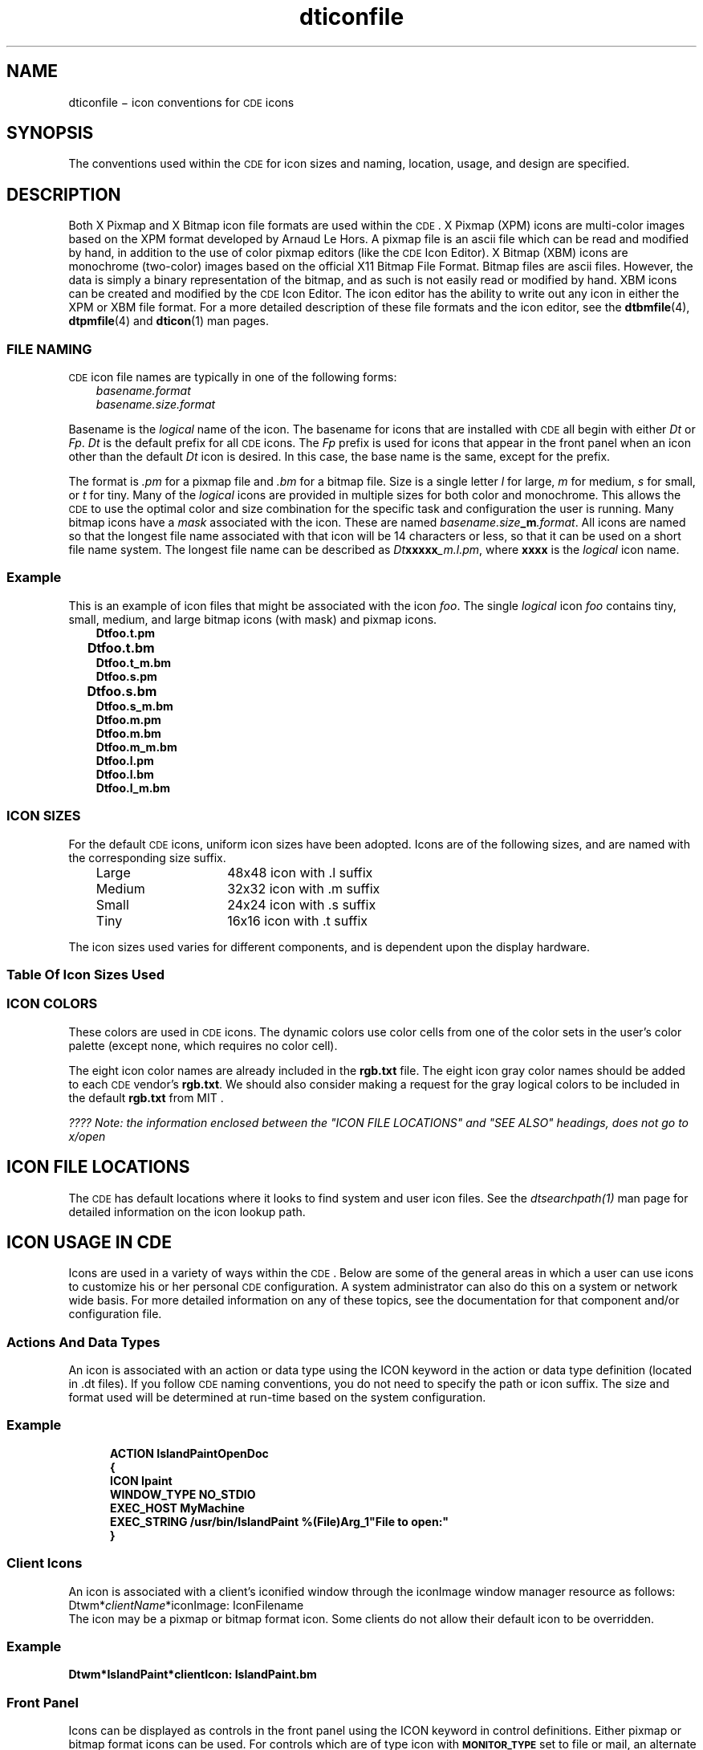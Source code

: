 .\" Add some macros to assist in X/Open spec conversion:
.de LI
.\" simulate -mm .LIs by turning them into .TPs
.TP \\n()Jn
\\$1
..
.de Lc
.\" version of .LI that emboldens its argument
.TP \\n()Jn
\s-1\f3\\$1\f1\s+1
..
.TH dticonfile 4 "23 May, 1994"
.BH "23 May, 1994"
.\" *************************************************************************
.\" **  (c) Copyright 1993, 1994 Hewlett-Packard Company
.\" **  (c) Copyright 1993, 1994 International Business Machines Corp.
.\" **  (c) Copyright 1993, 1994 Sun Microsystems, Inc.
.\" **  (c) Copyright 1993, 1994 Novell, Inc.
.\" *************************************************************************
.SH NAME
dticonfile \(mi icon conventions for \s-1CDE\s+1 icons
.SH SYNOPSIS
The conventions used within the \s-1CDE\s+1 for icon
sizes and naming, location, usage, and design are specified.
.SH DESCRIPTION
Both X Pixmap and X Bitmap icon file formats are used within the \s-1CDE\s+1.
X Pixmap (XPM) icons are multi-color images 
based on the XPM format developed by Arnaud Le Hors.
A pixmap file is 
an ascii file which can be read and modified by hand, in addition to the 
use of color pixmap editors (like the \s-1CDE\s+1 Icon Editor).
X Bitmap (XBM) 
icons are monochrome (two-color) images based on the official X11 Bitmap 
File Format.
Bitmap files are ascii files.
However, the data is simply 
a binary representation of the bitmap, and as such is not easily read or
modified by hand.
XBM icons can be created and modified by the \s-1CDE\s+1 Icon 
Editor.
The icon editor has the ability to write out any icon in either
the XPM or XBM file format.
For a more detailed description of these
file formats and the icon editor, see the
.BR dtbmfile (4),
.BR dtpmfile (4) 
and
.BR dticon (1)
man pages.
.SS "FILE NAMING"
\s-1CDE\s+1 icon file names are typically in one of the 
following forms:
.PP
.RS 3
.nr )J 8
.LI \f2basename.format\fP
.br
.LI \f2basename.size.format\f1
.PP
.RE
.nr )J 0
.PP
Basename is the \f2logical\fP name of the icon.  
The basename for icons that are installed with \s-1CDE\s+1 all begin with 
either \f2Dt\f1 or \f2Fp\f1.
\f2Dt\f1 is the default prefix for all
\s-1CDE\s+1 icons.
The \f2Fp\f1 prefix is used for icons that appear in the 
front panel when an icon other than the default \f2Dt\f1 icon is desired.
In this case, the base name is the same, except for the prefix.
.PP
The format is
.I .pm
for a pixmap file and
.I .bm
for a bitmap file.  
Size is a single letter
.I l
for large,
.I m
for medium,
.I s
for small, or
.I t
for tiny.
Many of the
.I logical
icons are provided in multiple sizes for both color and monochrome.
This allows the \s-1CDE\s+1 to use the optimal color and size 
combination for the specific task and configuration the user is running.
Many bitmap icons have a
.I mask
associated with the icon.
These are named \f2 basename.size\f3_m\f2.format\f1.
All icons are named so that the longest
file name associated with that icon will be 14 characters or less, so that it
can be used on a short file name system.
The longest file name can be
described as \f2 Dt\f3xxxxx\f2_m.l.pm\f1,
where 
.B xxxx
is the
.I logical
icon name.
.SS Example
This is an example of icon files that might be associated with the 
icon \f2foo\f1.
The single
.I logical
icon \f2foo\f1 contains tiny, 
small, medium, and large bitmap icons (with mask) and pixmap icons.
.PP
.RS 3
.nr )J 8
.LI \f3Dtfoo.t.pm\fP
.br
.LI \f3Dtfoo.t.bm\fP					
.br
.LI \f3Dtfoo.t_m.bm\fP
.br
.LI \f3Dtfoo.s.pm\fP
.br
.LI \f3Dtfoo.s.bm\fP					
.br
.LI \f3Dtfoo.s_m.bm\fP
.br
.LI \f3Dtfoo.m.pm\fP
.br
.LI \f3Dtfoo.m.bm\fP
.br
.LI \f3Dtfoo.m_m.bm\fP
.br
.LI \f3Dtfoo.l.pm\fP
.br
.LI \f3Dtfoo.l.bm\fP
.br
.LI \f3Dtfoo.l_m.bm\fP
.PP
.RE
.nr )J 0
.SS "ICON SIZES"
For the default \s-1CDE\s+1 icons, uniform icon sizes 
have been adopted.
Icons are of the following sizes, and are 
named with the corresponding size suffix.
.PP
.RS 3
.nr )J 15
.LI Large
48x48 icon with .l suffix
.LI Medium
32x32 icon with .m suffix
.LI Small
24x24 icon with .s suffix
.LI Tiny
16x16 icon with .t suffix
.PP
.RE
.nr )J 0
.PP
The icon sizes used varies for different components, and is dependent upon
the display hardware.
.SS "Table Of Icon Sizes Used"
.TS
center, expand;
cf3	cf3	cf3
lf3w(2c)	lf3w(2c)	lf3w(2c) .
\s-1CDE\s+1 Component	HiRes,MedRes	LoRes(vga)
_
Front Panel	48x48	32x32
FP Subpanels	32x32	24x24
FP Inset FP	24x24	16x16

WMgr ClientIcon	48x48	32x32

File Mgr (Large)	32x32	32x32
File Mgr (Small)	16x16	16x16
.TE
.SS "ICON COLORS"
These colors are used in \s-1CDE\s+1 icons.
The dynamic colors use color cells from one of the color sets
in the user's color palette (except none, which requires no color cell).  
.PP
.cdes
The eight icon color names are already included in the
.BR rgb.txt 
file.
The eight icon gray color names should be added to each \s-1CDE\s+1 vendor's
.BR rgb.txt .
We should also consider making a request for the gray
logical colors to be included in the default
.BR rgb.txt
from MIT .
.cdee
.TS
center;
cf3	cf3
lf3w(2c)	lf3w(2c) .

Color Name (rgb.txt)	Symbolic Name (<icon>.pm)
_
< dynamic >	none
< dynamic >	background
< dynamic >	selectColor
< dynamic >	topShadowColor
< dynamic >	bottomShadowColor

black	iconColor1
white	iconColor2
red	iconColor3
green	iconColor4
blue	iconColor5
yellow	iconColor6
cyan	iconColor7
magenta	iconColor8

iconGray1	iconGray1
iconGray2	iconGray2
iconGray3	iconGray3
iconGray4	iconGray4
iconGray5	iconGray5
iconGray6	iconGray6
iconGray7	iconGray7
iconGray8	iconGray8
.TE
.PP
\f2???? Note: the information enclosed between the "ICON FILE LOCATIONS" and
"SEE ALSO" headings,
.na
does not go to x/open\fP
.SH "ICON FILE LOCATIONS"
The \s-1CDE\s+1 has default locations where it
looks to find system and user icon files.
See the \f2dtsearchpath(1)\f1 man page for detailed information on the
icon lookup path.
.SH "ICON USAGE IN \s-1CDE\s+1"
Icons are used in a variety of ways within the \s-1CDE\s+1.
Below are some of the general areas in which a user can use icons to 
customize his or her personal \s-1CDE\s+1 configuration.
A system administrator can also do this on a system or network wide basis.
For more detailed information on any of these topics, see the documentation
for that component and/or configuration file.
.SS "Actions And Data Types"
An icon is associated with an action or data type using the ICON keyword 
in the action or data type definition (located in .dt files).
If you follow \s-1CDE\s+1 naming conventions, you do not 
need to specify the path or icon suffix.
The size and format used will 
be determined at run-time based on the system configuration.
.SS Example
.PP
.sp -1
.RS 5
.ta 4m +4m +4m +4m +4m +4m +4m
.nf
.ft 3
ACTION 	IslandPaintOpenDoc
{
    ICON           Ipaint
    WINDOW_TYPE    NO_STDIO
    EXEC_HOST      MyMachine
    EXEC_STRING    /usr/bin/IslandPaint %(File)Arg_1"File to open:"
}
.PP
.ft 1
.fi
.RE
.SS "Client Icons"
An icon is associated with a client's iconified window through the 
iconImage window manager resource as follows: 
.br
     Dtwm*\f2clientName\f1*iconImage: IconFilename 
.br
The icon may be a pixmap or bitmap format icon.
Some clients do not allow their default icon to be overridden.
.SS Example
.PP
.sp -1
.ta 4m +4m +4m +4m +4m +4m +4m
.nf
.ft 3
Dtwm*IslandPaint*clientIcon: IslandPaint.bm
.PP
.ft 1
.fi
.SS "Front Panel"
Icons can be displayed as controls in the front panel using the ICON 
keyword in control definitions.
Either pixmap or bitmap format icons 
can be used.
For controls which are of type icon with
.BR \s-1MONITOR_TYPE\s+1
set to file or mail, an alternate image can be specified using the 
keyword
.BR \s-1ALTERNATE_ICON\s+1 .
The alternate icon is used when the file size 
has grown.
Controls of type busy can also have an alternate icon, which 
is used when new mail is received.
For controls which allow a
.BR \s-1PUSH_ACTION\s+1
or a
.BR \s-1DROP_ACTION\s+1 ,
push or drop animation can be defined using multiple 
icons that create animation visual effects.
.SS Example
.PP
.sp -1
.RS 5
.ta 4m +4m +4m +4m +4m +4m +4m
.nf
.ft 3
CONTROL DirectoryTerm
{
    TYPE             icon
    IMAGE            directoryTerm
    DROP_ACTION      f.action StartDirectoryTerm
    PUSH_ACTION      f.action StartDirectoryTerm
    PUSH_ANIMATION   DirAnimation
}

ANIMATION DirAnimation
{
    ANIMATION	frame1 	300
    ANIMATION	frame2	
    ...
}
.PP
.ft 1
.fi
.RE
.SS Backdrops
The backdrop icons show up in a list in the Backdrop Dialog of the 
Style Manager.
The user can select a single backdrop per workspace, 
to be used as the background for that workspace.
This is a visual 
clue to help the user distinguish one workspace from another.
Backdrops 
are available in both monochrome (bitmap) and color (pixmap) format 
(all backdrops are unique; there are not bitmap and pixmap versions of 
the same backdrop).
Although backdrops use the same file format as other 
icons, they are not used like what is typically refer to as an
.IR icon .
They would be more accurately described as an
.IR image .
The image is 
repeated (tiled) to fill the entire background of a workspace.
This is 
not typically done with an icon.
The \s-1CDE\s+1 comes with a set of standard backdrops.  Some are monochrome 
and some are in color.
Custom backdrops can be added to system installed 
backdrops using the Style Manager and Window Manager backdropDirectories 
resource.
Backdrops can be either bitmap or pixmap format.
A system 
administrator can add system-wide backdrops to the system-wide default
backdrop directory,
.BR /usr/dt/backdrops/C .
.SS Example
.PP
.sp -1
.ta 4m +4m +4m +4m +4m +4m +4m
.nf
.ft 3
*backdropDirectories: /users/julie/.dt/icons/myBackdrops
.PP
.ft 1
.fi
.SS "File Manager As Icon Browser"
The File Manager can be used as an icon browser.
In this mode, when you 
change to a directory that contains icons (.bm or .pm files), each icon 
is displayed next to the icon file name.  
To enable icon browsing, copy the file
.B /usr/dt/contrib/types/IconBrowse.dt
into your
.BR HOME.dt/types/
directory .
Then reload the action database by executing the
.B ReloadActions
action. 
For large icons, or on systems with little memory, this could cause delays 
on some directories.
To disable icon browsing, remove your personal copy 
of the
.B IconBrowse.dt
file and reload the action database again.
.SS "DESIGN RECOMMENDATIONS"
In order to allow colorful icons while minimizing the number of colors used 
by the \s-1CDE\s+1, it is recommended that the colors used be 
limited to those available in the Icon Editor.
These include the
.I dynamic"
OSF/Motif widget colors, as well as a set of static color and static gray 
colors.
The dynamic colors include foreground, background, top shadow, 
bottom shadow, select and a transparent color.
The static colors include 
black, white, red, blue, green, yellow, magenta and cyan.
The static gray 
colors are simply eight varying shades of gray, from nearly black to nearly 
white.
.SH "APPLICATION USAGE"
None.
.SH "SEE ALSO"
.na
.BR dtpmfile (4),
.BR dtbmfile (4),
.BR dtsearchpath (1),
.BR dticon (1),
.BR dtfpfile (4),
.BR dtdtfile (4),
.BR dtactionfile (4),
.BR dtdtsfile  (4),
.BR dtstyle (1),
.BR dtenvvar (5),
.BR xmgeticonfilename (3)
.br
\f2???? What kind of listing is this last one ????

